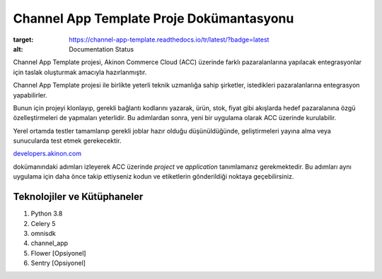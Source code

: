 
Channel App Template Proje Dokümantasyonu
===========================================

.. image:: https://readthedocs.org/projects/channel-app-template/badge/?version=latest
:target: https://channel-app-template.readthedocs.io/tr/latest/?badge=latest
:alt: Documentation Status

Channel App Template projesi, Akinon Commerce Cloud (ACC) üzerinde farklı
pazaralanlarına yapılacak entegrasyonlar için taslak oluşturmak amacıyla
hazırlanmıştır.

Channel App Template projesi ile birlikte yeterli teknik uzmanlığa sahip
şirketler, istedikleri pazaralanlarına entegrasyon yapabilirler.

Bunun için projeyi klonlayıp, gerekli bağlantı kodlarını yazarak, ürün, stok,
fiyat gibi akışlarda hedef pazaralanına özgü özelleştirmeleri de yapmaları
yeterlidir. Bu adımlardan sonra, yeni bir uygulama olarak ACC üzerinde
kurulabilir.

Yerel ortamda testler tamamlanıp gerekli joblar hazır olduğu düşünüldüğünde,
geliştirmeleri yayına alma veya sunucularda test etmek gerekecektir.

`developers.akinon.com <https://developers.akinon.com/docs/tutorial/cloud/introduction>`_

dokümanındaki adımları izleyerek ACC üzerinde `project` ve `application`
tanımlamanız gerekmektedir. Bu adımları aynı uygulama için daha önce takip
ettiyseniz kodun ve etiketlerin gönderildiği noktaya geçebilirsiniz.


--------------------------------
Teknolojiler ve Kütüphaneler
--------------------------------

1. Python 3.8
2. Celery 5
3. omnisdk
4. channel_app
5. Flower [Opsiyonel]
6. Sentry [Opsiyonel]

